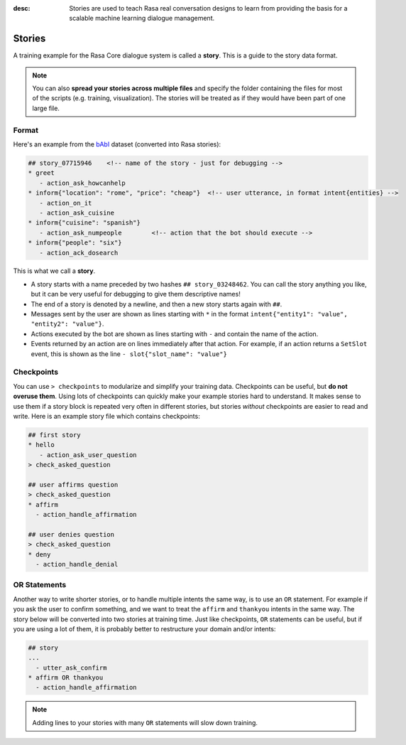 :desc: Stories are used to teach Rasa real conversation designs to learn
       from providing the basis for a scalable machine learning dialogue management.

.. _stories:

Stories
=======

.. edit-link::

A training example for the Rasa Core dialogue system is called a **story**.
This is a guide to the story data format.

.. note::

   You can also **spread your stories across multiple files** and specify the
   folder containing the files for most of the scripts (e.g. training,
   visualization). The stories will be treated as if they would have
   been part of one large file.


Format
------

Here's an example from the `bAbI <https://research.fb.com/downloads/babi/>`_
dataset (converted into Rasa stories):

.. code-block:: story

   ## story_07715946    <!-- name of the story - just for debugging -->
   * greet
      - action_ask_howcanhelp
   * inform{"location": "rome", "price": "cheap"}  <!-- user utterance, in format intent{entities} -->
      - action_on_it
      - action_ask_cuisine
   * inform{"cuisine": "spanish"}
      - action_ask_numpeople        <!-- action that the bot should execute -->
   * inform{"people": "six"}
      - action_ack_dosearch


This is what we call a **story**.


- A story starts with a name preceded by two hashes ``## story_03248462``.
  You can call the story anything you like, but it can be very useful for
  debugging to give them descriptive names!
- The end of a story is denoted by a newline, and then a new story
  starts again with ``##``.
- Messages sent by the user are shown as lines starting with ``*``
  in the format ``intent{"entity1": "value", "entity2": "value"}``.
- Actions executed by the bot are shown as lines starting with ``-``
  and contain the name of the action.
- Events returned by an action are on lines immediately after that
  action. For example, if an action returns a ``SetSlot`` event,
  this is shown as the line ``- slot{"slot_name": "value"}``


Checkpoints
-----------

You can use ``> checkpoints`` to modularize and simplify your training
data. Checkpoints can be useful, but **do not overuse them**. Using
lots of checkpoints can quickly make your example stories hard to
understand. It makes sense to use them if a story block is repeated
very often in different stories, but stories *without* checkpoints
are easier to read and write. Here is an example story file which
contains checkpoints:

.. code-block:: story

    ## first story
    * hello
       - action_ask_user_question
    > check_asked_question

    ## user affirms question
    > check_asked_question
    * affirm
      - action_handle_affirmation

    ## user denies question
    > check_asked_question
    * deny
      - action_handle_denial


OR Statements
-------------

Another way to write shorter stories, or to handle multiple intents
the same way, is to use an ``OR`` statement. For example if you ask
the user to confirm something, and we want to treat the ``affirm``
and ``thankyou`` intents in the same way. The story below will be
converted into two stories at training time. Just like checkpoints,
``OR`` statements can be useful, but if you are using a lot of them,
it is probably better to restructure your domain and/or intents:

.. code-block:: story

    ## story
    ...
      - utter_ask_confirm
    * affirm OR thankyou
      - action_handle_affirmation


.. note::

   Adding lines to your stories with many ``OR`` statements
   will slow down training.
